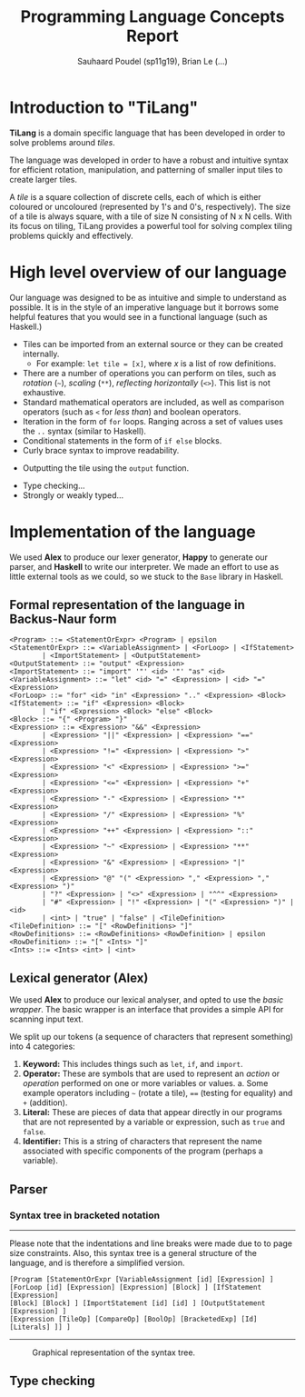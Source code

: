 #+title: Programming Language Concepts Report
#+author: Sauhaard Poudel (sp11g19), Brian Le (...)
#+options: toc:nil date:nil
#+LATEX_HEADER: \usepackage[margin=0.5in]{geometry}

* Introduction to "TiLang"

*TiLang* is a domain specific language that has been developed in order to solve problems around /tiles/.

The language was developed in order to have a robust and intuitive syntax for efficient rotation, manipulation, and patterning of smaller input tiles to create larger tiles.

A /tile/ is a square collection of discrete cells, each of which is either coloured or uncoloured (represented by 1's and 0's, respectively). The size of a tile is always square, with a tile of size N consisting of N x N cells. With its focus on tiling, TiLang provides a powerful tool for solving complex tiling problems quickly and effectively.

* High level overview of our language

Our language was designed to be as intuitive and simple to understand as possible. It is in the style of an imperative language but it borrows some helpful features that you would see in a functional language (such as Haskell.)

- Tiles can be imported from an external source or they can be created internally.
  + For example: =let tile = [x]=, where /x/ is a list of row definitions.
- There are a number of operations you can perform on tiles, such as /rotation/ (=~=), /scaling/ (=**=), /reflecting horizontally/ (=<>=). This list is not exhaustive.
- Standard mathematical operators are included, as well as comparison operators (such as =<= for /less than/) and boolean operators.
- Iteration in the form of =for= loops. Ranging across a set of values uses the =..= syntax (similar to Haskell).
- Conditional statements in the form of =if else= blocks.
- Curly brace syntax to improve readability.
# Are files outputted or just printed?
- Outputting the tile using the =output= function.
# For Brian...
- Type checking...
- Strongly or weakly typed...





* Implementation of the language

We used *Alex* to produce our lexer generator, *Happy* to generate our parser, and *Haskell* to write our interpreter.
We made an effort to use as little external tools as we could, so we stuck to the =Base= library in Haskell.

** Formal representation of the language in Backus-Naur form



#+begin_example
<Program> ::= <StatementOrExpr> <Program> | epsilon
<StatementOrExpr> ::= <VariableAssignment> | <ForLoop> | <IfStatement>
        | <ImportStatement> | <OutputStatement>
<OutputStatement> ::= "output" <Expression>
<ImportStatement> ::= "import" '"' <id> '"' "as" <id>
<VariableAssignment> ::= "let" <id> "=" <Expression> | <id> "=" <Expression>
<ForLoop> ::= "for" <id> "in" <Expression> ".." <Expression> <Block>
<IfStatement> ::= "if" <Expression> <Block>
        | "if" <Expression> <Block> "else" <Block>
<Block> ::= "{" <Program> "}"
<Expression> ::= <Expression> "&&" <Expression>
        | <Expression> "||" <Expression> | <Expression> "==" <Expression>
        | <Expression> "!=" <Expression> | <Expression> ">" <Expression>
        | <Expression> "<" <Expression> | <Expression> ">=" <Expression>
        | <Expression> "<=" <Expression> | <Expression> "+" <Expression>
        | <Expression> "-" <Expression> | <Expression> "*" <Expression>
        | <Expression> "/" <Expression> | <Expression> "%" <Expression>
        | <Expression> "++" <Expression> | <Expression> "::" <Expression>
        | <Expression> "~" <Expression> | <Expression> "**" <Expression>
        | <Expression> "&" <Expression> | <Expression> "|" <Expression>
        | <Expression> "@" "(" <Expression> "," <Expression> "," <Expression> ")"
        | "?" <Expression> | "<>" <Expression> | "^^" <Expression>
        | "#" <Expression> | "!" <Expression> | "(" <Expression> ")" | <id>
        | <int> | "true" | "false" | <TileDefinition>
<TileDefinition> ::= "[" <RowDefinitions> "]"
<RowDefinitions> ::= <RowDefinitions> <RowDefinition> | epsilon
<RowDefinition> ::= "[" <Ints> "]"
<Ints> ::= <Ints> <int> | <int>
#+end_example


** Lexical generator (Alex)

We used *Alex* to produce our lexical analyser, and opted to use the /basic wrapper/. The basic wrapper is an interface that provides a simple API for scanning input text.

We split up our tokens (a sequence of characters that represent something) into 4 categories:
1. *Keyword:* This includes things such as =let=, =if=, and =import=.
2. *Operator:* These are symbols that are used to represent an /action/ or /operation/ performed on one or more variables or values.
   a. Some example operators including =~= (rotate a tile), ==== (testing for equality) and =+= (addition).
3. *Literal:* These are pieces of data that appear directly in our programs that are not represented by a variable or expression, such as =true= and =false=.
4. *Identifier:* This is a string of characters that represent the name associated with specific components of the program (perhaps a variable).


** Parser


*** Syntax tree in bracketed notation

-----
#+name: syntax-tree
#+caption: Please note that the indentations and line breaks were made due to to page size constraints. Also, this syntax tree is a general structure of the language, and is therefore a simplified version.
#+begin_src
[Program [StatementOrExpr [VariableAssignment [id] [Expression] ]
[ForLoop [id] [Expression] [Expression] [Block] ] [IfStatement [Expression]
[Block] [Block] ] [ImportStatement [id] [id] ] [OutputStatement [Expression] ]
[Expression [TileOp] [CompareOp] [BoolOp] [BracketedExp] [Id] [Literals] ]] ]
#+end_src
-----


#+caption: Graphical representation of the syntax tree.
#+attr_latex: :scale 0.14
[[./report-resources/syntaxtree.png]]





** Type checking
